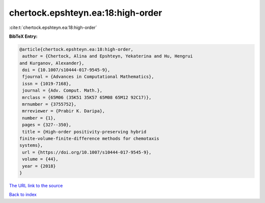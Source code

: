 chertock.epshteyn.ea:18:high-order
==================================

:cite:t:`chertock.epshteyn.ea:18:high-order`

**BibTeX Entry:**

.. code-block:: bibtex

   @article{chertock.epshteyn.ea:18:high-order,
    author = {Chertock, Alina and Epshteyn, Yekaterina and Hu, Hengrui
   and Kurganov, Alexander},
    doi = {10.1007/s10444-017-9545-9},
    fjournal = {Advances in Computational Mathematics},
    issn = {1019-7168},
    journal = {Adv. Comput. Math.},
    mrclass = {65M06 (35K51 35K57 65M08 65M12 92C17)},
    mrnumber = {3755752},
    mrreviewer = {Prabir K. Daripa},
    number = {1},
    pages = {327--350},
    title = {High-order positivity-preserving hybrid
   finite-volume-finite-difference methods for chemotaxis
   systems},
    url = {https://doi.org/10.1007/s10444-017-9545-9},
    volume = {44},
    year = {2018}
   }
`The URL link to the source <ttps://doi.org/10.1007/s10444-017-9545-9}>`_


`Back to index <../By-Cite-Keys.html>`_
